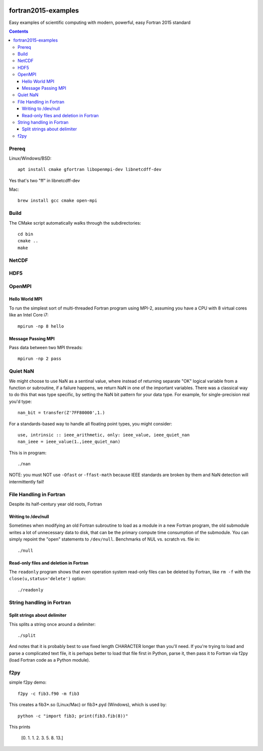 .. image:: https://travis-ci.org/scivision/fortran2015-examples.svg?branch=master
    :target: https://travis-ci.org/scivision/fortran2015-examples

====================
fortran2015-examples
====================
Easy examples of scientific computing with modern, powerful, easy Fortran 2015 standard

.. contents::


Prereq
======
Linux/Windows/BSD::

    apt install cmake gfortran libopenmpi-dev libnetcdff-dev

Yes that's two "ff" in libnetcdff-dev

Mac::

    brew install gcc cmake open-mpi

Build
=====
The CMake script automatically walks through the subdirectories::

    cd bin
    cmake ..
    make


NetCDF
======

HDF5
====


OpenMPI
=======

Hello World MPI
---------------
To run the simplest sort of multi-threaded Fortran program using MPI-2, assuming you have a CPU with 8 virtual cores like an Intel Core i7::

    mpirun -np 8 hello

Message Passing MPI
-------------------
Pass data between two MPI threads::

    mpirun -np 2 pass

Quiet NaN
=========
We might choose to use NaN as a sentinal value, where instead of returning separate "OK" logical variable from a function or subroutine, if a failure happens, we return NaN in one of the important variables.
There was a classical way to do this that was type specific, by setting the NaN bit pattern for your data type.
For example, for single-precision real you'd type::

    nan_bit = transfer(Z'7FF80000',1.)

For a standards-based way to handle all floating point types, you might consider::

    use, intrinsic :: ieee_arithmetic, only: ieee_value, ieee_quiet_nan
    nan_ieee = ieee_value(1.,ieee_quiet_nan)

This is in program::

    ./nan

NOTE: you must NOT use ``-Ofast`` or ``-ffast-math`` because IEEE standards are broken by them and NaN detection will intermittently fail!

File Handling in Fortran
========================
Despite its half-century year old roots, Fortran 


Writing to /dev/null
--------------------
Sometimes when modifying an old Fortran subroutine to load as a module in a new Fortran program, the old submodule writes a lot of unnecessary data to disk, that can be the primary compute time consumption of the submodule.
You can simply repoint the "open" statements to ``/dev/null``.
Benchmarks of NUL vs. scratch vs. file in::

    ./null

Read-only files and deletion in Fortran
---------------------------------------
The ``readonly`` program shows that even operation system read-only files can be deleted by Fortran, like ``rm -f`` with the ``close(u,status='delete')`` option::

    ./readonly

String handling in Fortran
==========================

Split strings about delimiter
-----------------------------
This splits a string once around a delimiter::

    ./split

And notes that it is probably best to use fixed length CHARACTER longer than you'll need.
If you're trying to load and parse a complicated text file, it is perhaps better to load that file first in Python, parse it, then pass it to Fortran via f2py (load Fortran code as a Python module).

f2py
====
simple f2py demo::

    f2py -c fib3.f90 -m fib3

This creates a fib3*.so (Linux/Mac)  or fib3*.pyd (Windows), which is used by::

    python -c "import fib3; print(fib3.fib(8))"

This prints

    [0. 1. 1. 2. 3. 5. 8. 13.]
